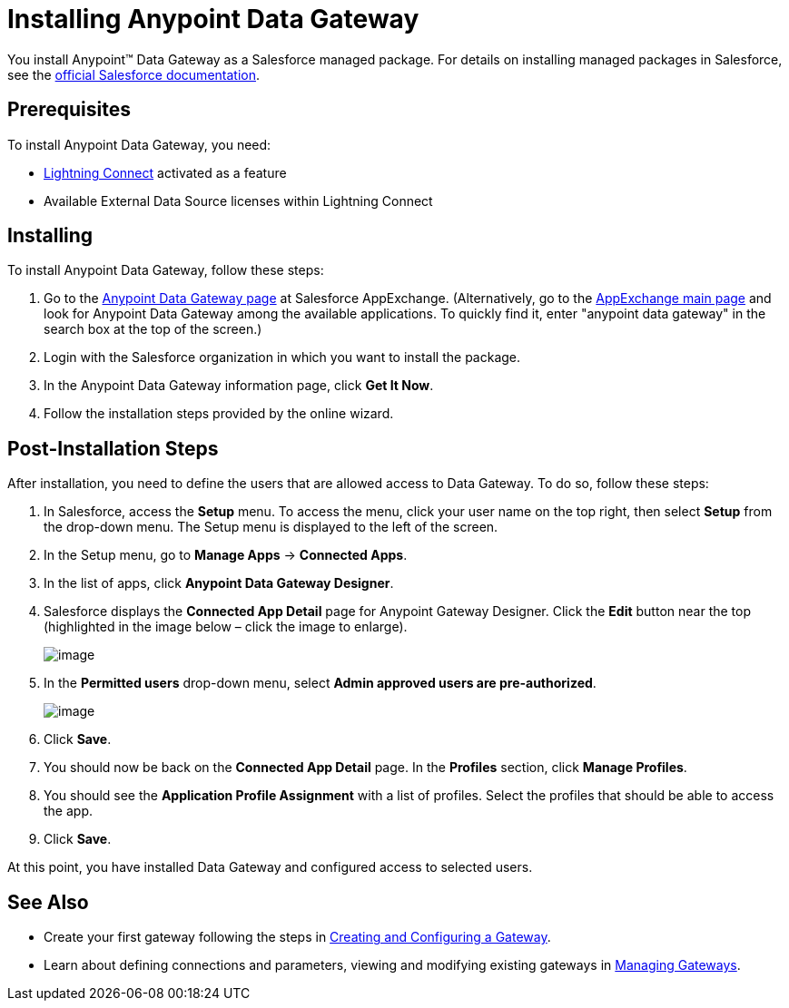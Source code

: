 = Installing Anypoint Data Gateway

You install Anypoint™ Data Gateway as a Salesforce managed package. For details on installing managed packages in Salesforce, see the https://help.salesforce.com/apex/HTViewHelpDoc?id=distribution_installing_packages.htm[official Salesforce documentation].

== Prerequisites

To install Anypoint Data Gateway, you need:

* http://www.salesforce.com/platform/services/lightning/[Lightning Connect] activated as a feature
* Available External Data Source licenses within Lightning Connect

== Installing

To install Anypoint Data Gateway, follow these steps:

. Go to the https://appexchange.salesforce.com/listingDetail?listingId=a0N30000000psNXEAY[Anypoint Data Gateway page] at Salesforce AppExchange. (Alternatively, go to the https://appexchange.salesforce.com/[AppExchange main page] and look for Anypoint Data Gateway among the available applications. To quickly find it, enter "anypoint data gateway" in the search box at the top of the screen.)
. Login with the Salesforce organization in which you want to install the package.
. In the Anypoint Data Gateway information page, click *Get It Now*.
. Follow the installation steps provided by the online wizard.

== Post-Installation Steps

After installation, you need to define the users that are allowed access to Data Gateway. To do so, follow these steps:

. In Salesforce, access the *Setup* menu. To access the menu, click your user name on the top right, then select *Setup* from the drop-down menu. The Setup menu is displayed to the left of the screen.
. In the Setup menu, go to *Manage Apps* -> *Connected Apps*.
. In the list of apps, click *Anypoint Data Gateway Designer*.
. Salesforce displays the *Connected App Detail* page for Anypoint Gateway Designer. Click the *Edit* button near the top (highlighted in the image below – click the image to enlarge).
+
image:/docs/download/attachments/127107579/connect.app.detail.png?version=1&modificationDate=1431017682894[image]
+

. In the *Permitted users* drop-down menu, select **Admin approved users are pre-authorized**.
+
image:/docs/download/attachments/127107579/connected.app.edit.png?version=1&modificationDate=1431017682900[image]
+

. Click *Save*.
. You should now be back on the *Connected App Detail* page. In the *Profiles* section, click *Manage Profiles*.
. You should see the *Application Profile Assignment* with a list of profiles. Select the profiles that should be able to access the app.
. Click *Save*.

At this point, you have installed Data Gateway and configured access to selected users.

== See Also

* Create your first gateway following the steps in link:/docs/display/current/Creating+and+Configuring+a+Gateway[Creating and Configuring a Gateway].
* Learn about defining connections and parameters, viewing and modifying existing gateways in http://www.mulesoft.org/documentation/display/current/Managing+Gateways[Managing Gateways].
